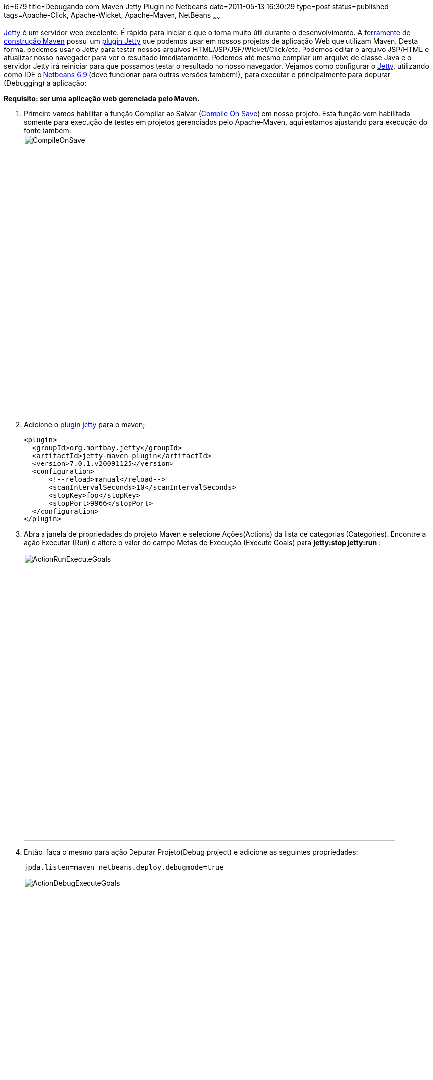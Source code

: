 id=679
title=Debugando com Maven Jetty Plugin no Netbeans
date=2011-05-13 16:30:29
type=post
status=published
tags=Apache-Click, Apache-Wicket, Apache-Maven, NetBeans
~~~~~~

http://www.eclipse.org/jetty/[Jetty] é um servidor web excelente. É rápido para iniciar o que o torna muito útil durante o desenvolvimento. 
A http://maven.apache.org/what-is-maven.html[ferramente de construção Maven] possui um http://wiki.eclipse.org/Jetty/Feature/Jetty_Maven_Plugin[plugin Jetty]
que podemos usar em nossos projetos de aplicação Web que utilizam Maven. Desta forma, podemos usar o Jetty para testar nossos 
arquivos HTML/JSP/JSF/Wicket/Click/etc. Podemos editar o arquivo JSP/HTML e atualizar nosso navegador para ver o resultado imediatamente. 
Podemos até mesmo compilar um arquivo de classe Java e o servidor Jetty irá reiniciar para que possamos testar o resultado no nosso navegador. 
Vejamos como configurar o http://www.eclipse.org/jetty/[Jetty], utilizando como IDE o https://netbeans.apache.org[Netbeans 6.9] (deve funcionar para outras versões também!), 
para executar e principalmente para depurar (Debugging) a aplicação:  

**Requisito: ser uma aplicação web gerenciada pelo Maven.** 

. Primeiro vamos habilitar a função Compilar ao Salvar (http://wiki.netbeans.org/FaqCompileOnSave#Using_Compile_on_Save_in_Maven_Projects[Compile On Save]) em nosso projeto. 
Esta função vem habilitada somente para execução de testes em projetos gerenciados pelo Apache-Maven, aqui estamos ajustando para execução do fonte também:  
image:CompileOnSave.png[CompileOnSave,width=804,height=563] 

. Adicione o http://wiki.eclipse.org/Jetty/Feature/Jetty_Maven_Plugin[plugin jetty] para o maven;
+
```Xml
<plugin>
  <groupId>org.mortbay.jetty</groupId>
  <artifactId>jetty-maven-plugin</artifactId>
  <version>7.0.1.v20091125</version>
  <configuration>  
      <!--reload>manual</reload-->
      <scanIntervalSeconds>10</scanIntervalSeconds>
      <stopKey>foo</stopKey>
      <stopPort>9966</stopPort>
  </configuration>
</plugin>
```

. Abra a janela de propriedades do projeto Maven e selecione Ações(Actions) da lista de categorias (Categories). 
Encontre a ação Executar (Run) e altere o valor do campo Metas de Execução (Execute Goals) para *jetty:stop jetty:run* :  
+
image:ActionRunExecuteGoals.png[ActionRunExecuteGoals, width=752, height=580]

. Então, faça o mesmo para ação Depurar Projeto(Debug project) e adicione as seguintes propriedades:  
+
```Shell
jpda.listen=maven netbeans.deploy.debugmode=true
```
image:ActionDebugExecuteGoals.png["ActionDebugExecuteGoals", width=760, height=589] 

O legal é poder depurar a aplicação web.  
Pronto!! image:../../icon_smile.gif[] 

Referências:

  * https://cwiki.apache.org/WICKET/maven-jetty-plugin.html[Using the Maven Jetty plugin - Wicket]
  * http://mrhaki.blogspot.com/2009/02/use-jetty-to-run-maven-web-applications.html[Use Jetty to run Maven web applications in NetBeans]